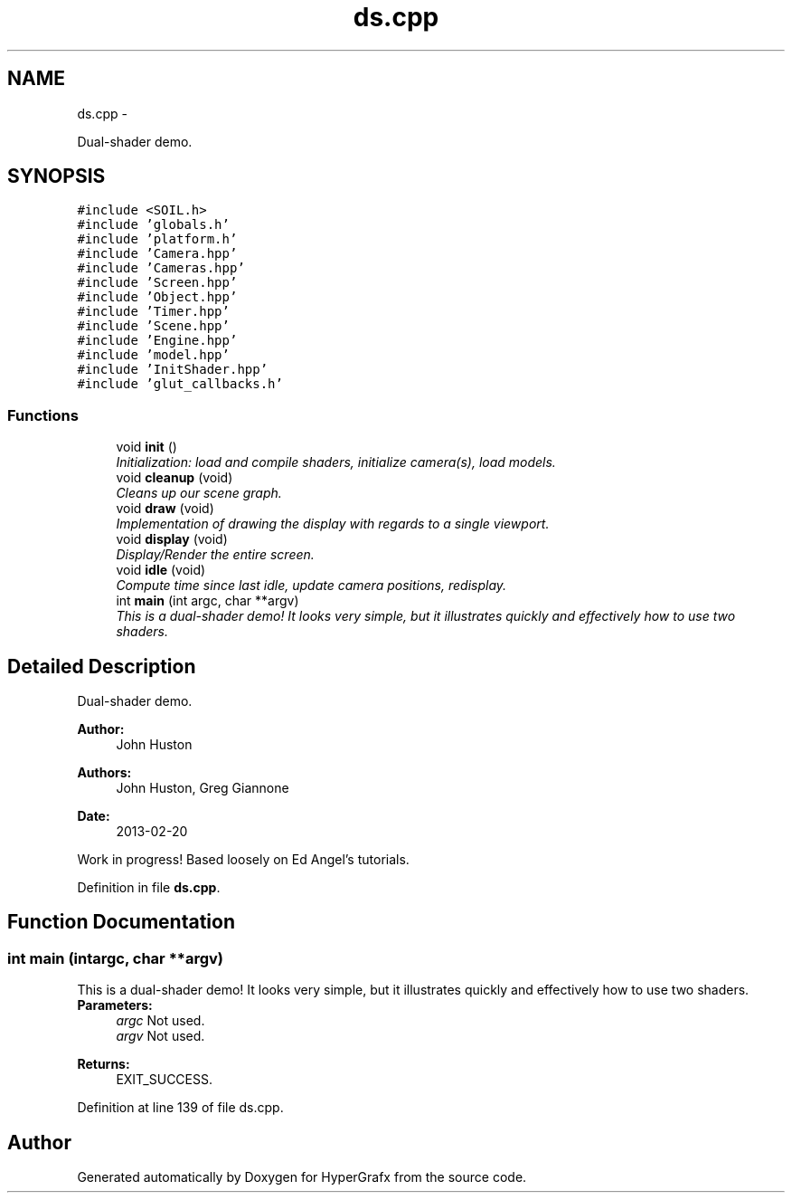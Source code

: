 .TH "ds.cpp" 3 "Fri Mar 15 2013" "Version 31337" "HyperGrafx" \" -*- nroff -*-
.ad l
.nh
.SH NAME
ds.cpp \- 
.PP
Dual-shader demo\&.  

.SH SYNOPSIS
.br
.PP
\fC#include <SOIL\&.h>\fP
.br
\fC#include 'globals\&.h'\fP
.br
\fC#include 'platform\&.h'\fP
.br
\fC#include 'Camera\&.hpp'\fP
.br
\fC#include 'Cameras\&.hpp'\fP
.br
\fC#include 'Screen\&.hpp'\fP
.br
\fC#include 'Object\&.hpp'\fP
.br
\fC#include 'Timer\&.hpp'\fP
.br
\fC#include 'Scene\&.hpp'\fP
.br
\fC#include 'Engine\&.hpp'\fP
.br
\fC#include 'model\&.hpp'\fP
.br
\fC#include 'InitShader\&.hpp'\fP
.br
\fC#include 'glut_callbacks\&.h'\fP
.br

.SS "Functions"

.in +1c
.ti -1c
.RI "void \fBinit\fP ()"
.br
.RI "\fIInitialization: load and compile shaders, initialize camera(s), load models\&. \fP"
.ti -1c
.RI "void \fBcleanup\fP (void)"
.br
.RI "\fICleans up our scene graph\&. \fP"
.ti -1c
.RI "void \fBdraw\fP (void)"
.br
.RI "\fIImplementation of drawing the display with regards to a single viewport\&. \fP"
.ti -1c
.RI "void \fBdisplay\fP (void)"
.br
.RI "\fIDisplay/Render the entire screen\&. \fP"
.ti -1c
.RI "void \fBidle\fP (void)"
.br
.RI "\fICompute time since last idle, update camera positions, redisplay\&. \fP"
.ti -1c
.RI "int \fBmain\fP (int argc, char **argv)"
.br
.RI "\fIThis is a dual-shader demo! It looks very simple, but it illustrates quickly and effectively how to use two shaders\&. \fP"
.in -1c
.SH "Detailed Description"
.PP 
Dual-shader demo\&. 

\fBAuthor:\fP
.RS 4
John Huston 
.RE
.PP
\fBAuthors:\fP
.RS 4
John Huston, Greg Giannone 
.RE
.PP
\fBDate:\fP
.RS 4
2013-02-20
.RE
.PP
Work in progress! Based loosely on Ed Angel's tutorials\&. 
.PP
Definition in file \fBds\&.cpp\fP\&.
.SH "Function Documentation"
.PP 
.SS "int main (intargc, char **argv)"

.PP
This is a dual-shader demo! It looks very simple, but it illustrates quickly and effectively how to use two shaders\&. \fBParameters:\fP
.RS 4
\fIargc\fP Not used\&. 
.br
\fIargv\fP Not used\&. 
.RE
.PP
\fBReturns:\fP
.RS 4
EXIT_SUCCESS\&. 
.RE
.PP

.PP
Definition at line 139 of file ds\&.cpp\&.
.SH "Author"
.PP 
Generated automatically by Doxygen for HyperGrafx from the source code\&.
